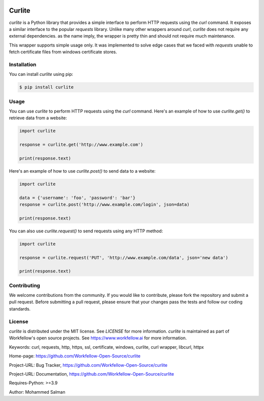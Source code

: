 .. image:: https://github.com/Workfellow-Open-Source/curlite/actions/workflows/test.yml/badge.svg
    :target: https://github.com/Workfellow-Open-Source/curlite/actions/workflows/test.yml

Curlite
=======

`curlite` is a Python library that provides a simple interface to perform HTTP requests using the `curl` command. It exposes a similar interface to the popular `requests` library.
Unlike many other wrappers around `curl`, `curlite` does not require any external dependencies. as the name imply, the wrapper is pretty thin and should not require much maintenance.

This wrapper supports simple usage only. It was implemented to solve edge cases that we faced with `requests` unable to fetch certificate files from windows certificate stores.

Installation
------------

You can install `curlite` using pip:

.. code-block:: console

    $ pip install curlite

Usage
-----

You can use `curlite` to perform HTTP requests using the `curl` command. Here's an example of how to use `curlite.get()` to retrieve data from a website:

.. code-block:: python

    import curlite
    
    response = curlite.get('http://www.example.com')
    
    print(response.text)

Here's an example of how to use `curlite.post()` to send data to a website:

.. code-block:: python

    import curlite
    
    data = {'username': 'foo', 'password': 'bar'}
    response = curlite.post('http://www.example.com/login', json=data)
    
    print(response.text)

You can also use `curlite.request()` to send requests using any HTTP method:

.. code-block:: python

    import curlite
    
    response = curlite.request('PUT', 'http://www.example.com/data', json='new data')
    
    print(response.text)

Contributing
------------

We welcome contributions from the community. If you would like to contribute, please fork the repository and submit a pull request. Before submitting a pull request, please ensure that your changes pass the tests and follow our coding standards.

License
-------

`curlite` is distributed under the MIT license. See `LICENSE` for more information.
`curlite` is maintained as part of Workfellow's open source projects. See https://www.workfellow.ai for more information.

Keywords: curl, requests, http, https, ssl, certificate, windows, curlite, curl wrapper, libcurl, httpx

Home-page: https://github.com/Workfellow-Open-Source/curlite

Project-URL: Bug Tracker, https://github.com/Workfellow-Open-Source/curlite

Project-URL: Documentation, https://github.com/Workfellow-Open-Source/curlite

Requires-Python: >=3.9

Author: Mohammed Salman

